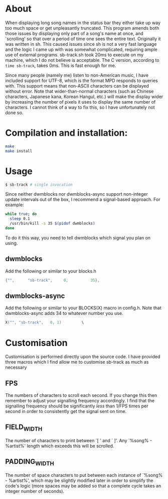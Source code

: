 * About
When displaying long song names in the status bar they either take up way too much space or get unpleasantly truncated. This program amends both those issues by displaying only part of a song's name at once, and `scrolling' so that over a period of time one sees the entire text.
Originally it was written in sh. This caused issues since sh is not a very fast language and the logic I came up with was somewhat complicated, requiring ample use of external programs. sb-track.sh took 20ms to execute on my machine, which I do not believe is acceptable. The C version, according to =time sb-track=, takes 0ms. This is fast enough for me.

Since many people (namely me) listen to non-American music, I have included support for UTF-8, which is the format MPD responds to queries with. This support means that non-ASCII characters can be displayed without error. Note that wider-than-normal characters (such as Chinese characters, Japanese kana, Korean Hangul, etc.) will make the display wider by increasing the number of pixels it uses to display the same number of characters. I cannot think of a way to fix this, so I have unfortunately not done so. 

* Compilation and installation:

#+BEGIN_SRC sh
  make
  make install
#+END_SRC

* Usage
#+BEGIN_SRC sh
  $ sb-track # single invocation
#+END_SRC

Since neither dwmblocks nor dwmblocks-async support non-integer update intervals out of the box, I recommend a signal-based approach. For example:
#+BEGIN_SRC sh
  while true; do
  	sleep 0.1
  	/usr/bin/kill -s 35 $(pidof dwmblocks)
  done
#+END_SRC
To do it this way, you need to tell dwmblocks which signal you plan on using.

** dwmblocks
Add the following or similar to your blocks.h
#+BEGIN_SRC c
  {"",		"sb-track",		0,			35},
#+END_SRC

** dwmblocks-async
Add the following or similar to your BLOCKS(X) macro in config.h. Note that dwmblocks-async adds 34 to whatever number you use.
#+BEGIN_SRC c
  X("", "sb-track",   0, 1)			\
#+END_SRC
    
* Customisation
Customisation is performed directly upon the source code. I have provided three macros which I find allow me to customise sb-track as much as necessary

** FPS
The numbers of characters to scroll each second. If you change this then remember to adjust your signalling frequency accordingly. I find that the signalling frequency should be significantly /less/ than 1/FPS times per second in order to consistently get the signal sent on time.

** FIELD_WIDTH
The number of characters to print between `[ ' and ` ]'. Any `%song% - %artist%' length which exceeds this will be scrolled.

** PADDING_WIDTH
The number of space characters to put between each instance of `%song% - %artist%', which may be slightly modified later in order to simplify the code's logic (more spaces may be added so that a complete cycle takes an integer number of seconds).
